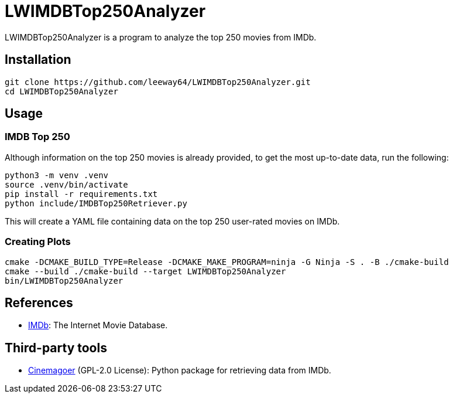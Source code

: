 = LWIMDBTop250Analyzer

LWIMDBTop250Analyzer is a program to analyze the top 250 movies from IMDb.


== Installation

[source, shell]
--------------
git clone https://github.com/leeway64/LWIMDBTop250Analyzer.git
cd LWIMDBTop250Analyzer
--------------


== Usage

=== IMDB Top 250

Although information on the top 250 movies is already provided, to get the most up-to-date data, run the following:

[source, shell]
--------------
python3 -m venv .venv
source .venv/bin/activate
pip install -r requirements.txt
python include/IMDBTop250Retriever.py
--------------

This will create a YAML file containing data on the top 250 user-rated movies on IMDb.


=== Creating Plots

[source, shell]
--------------
cmake -DCMAKE_BUILD_TYPE=Release -DCMAKE_MAKE_PROGRAM=ninja -G Ninja -S . -B ./cmake-build
cmake --build ./cmake-build --target LWIMDBTop250Analyzer
bin/LWIMDBTop250Analyzer
--------------


== References

* https://www.imdb.com/[IMDb]: The Internet Movie Database.


== Third-party tools

* https://github.com/cinemagoer/cinemagoer[Cinemagoer] (GPL-2.0 License): Python package for
  retrieving data from IMDb.

